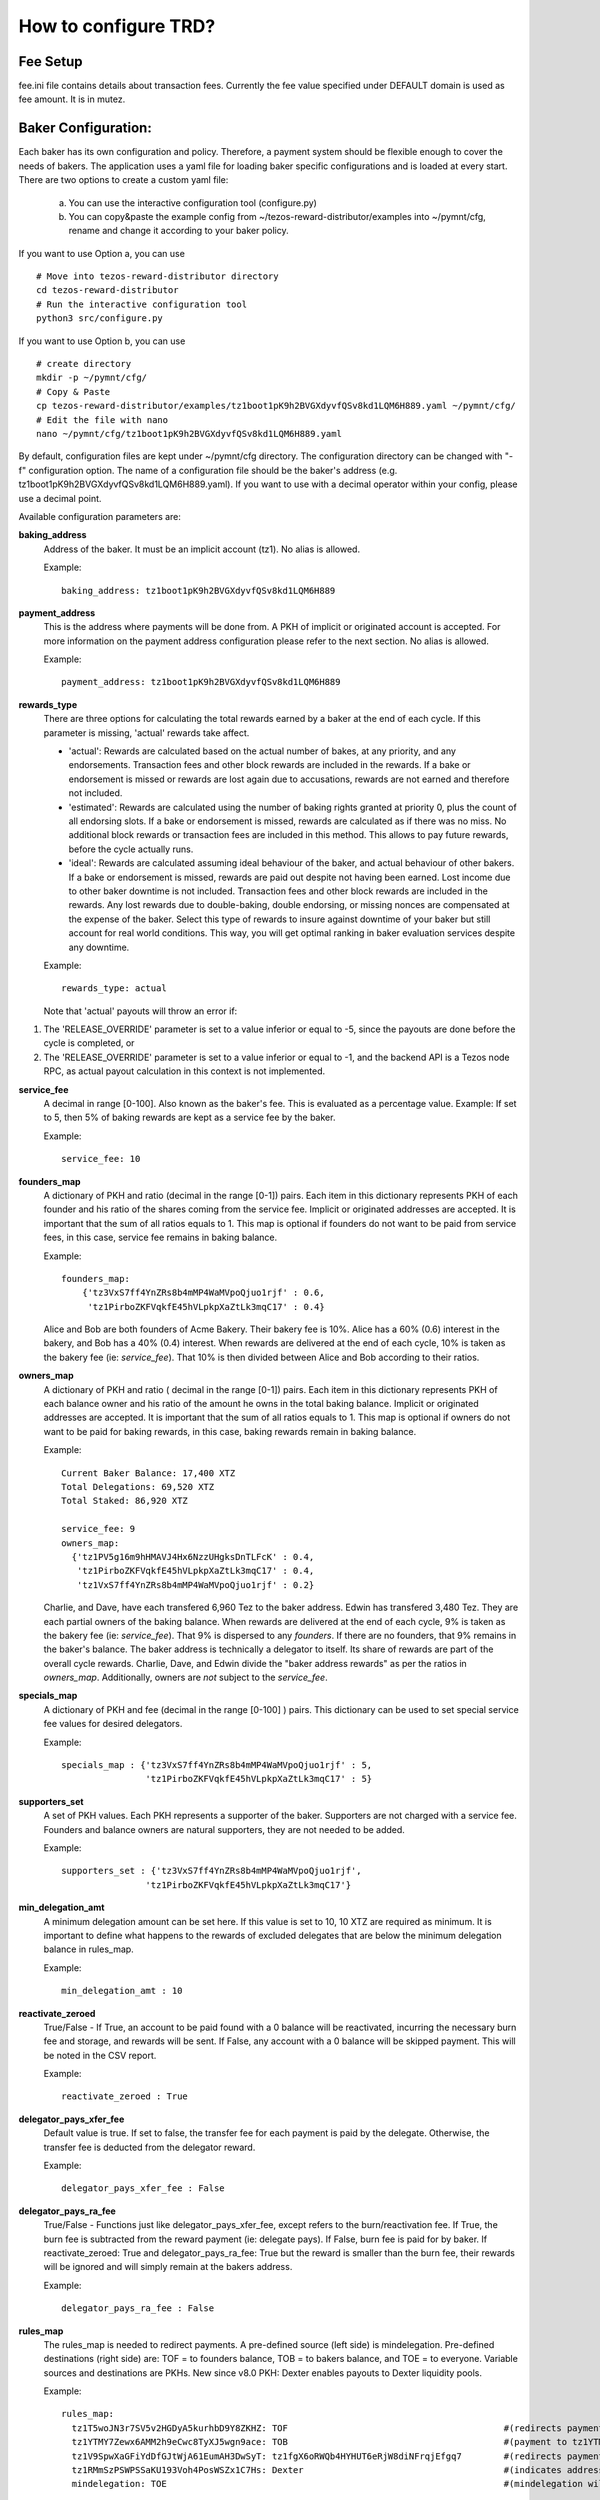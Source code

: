 How to configure TRD?
==========================================

Fee Setup
------------------------

fee.ini file contains details about transaction fees. Currently the fee value specified under DEFAULT domain is used as fee amount. It is in mutez.

Baker Configuration:
--------------------

Each baker has its own configuration and policy. Therefore, a payment system should be flexible enough to cover the needs of bakers. The application uses a yaml file for loading baker specific configurations and is loaded at every start.
There are two options to create a custom yaml file:

    a. You can use the interactive configuration tool (configure.py)
    b. You can copy&paste the example config from ~/tezos-reward-distributor/examples into ~/pymnt/cfg, rename and change it according to your baker policy.

If you want to use Option a, you can use
::

    # Move into tezos-reward-distributor directory
    cd tezos-reward-distributor
    # Run the interactive configuration tool
    python3 src/configure.py

If you want to use Option b, you can use
::

    # create directory
    mkdir -p ~/pymnt/cfg/
    # Copy & Paste
    cp tezos-reward-distributor/examples/tz1boot1pK9h2BVGXdyvfQSv8kd1LQM6H889.yaml ~/pymnt/cfg/
    # Edit the file with nano
    nano ~/pymnt/cfg/tz1boot1pK9h2BVGXdyvfQSv8kd1LQM6H889.yaml

By default, configuration files are kept under ~/pymnt/cfg directory. The configuration directory can be changed with "-f" configuration option. The name of a configuration file should be the baker's address (e.g. tz1boot1pK9h2BVGXdyvfQSv8kd1LQM6H889.yaml).
If you want to use with a decimal operator within your config, please use a decimal point. 

Available configuration parameters are:

**baking_address**
  Address of the baker. It must be an implicit account (tz1). No alias is allowed.

  Example::

    baking_address: tz1boot1pK9h2BVGXdyvfQSv8kd1LQM6H889
  
**payment_address**
  This is the address where payments will be done from. A PKH of implicit or originated account is accepted. For more information on the payment address configuration please refer to the next section. No alias is allowed.

  Example::

    payment_address: tz1boot1pK9h2BVGXdyvfQSv8kd1LQM6H889

**rewards_type**
  There are three options for calculating the total rewards earned by a baker at the end of each cycle. If this parameter is missing, 'actual' rewards take affect.
  
  - 'actual': Rewards are calculated based on the actual number of bakes, at any priority, and any endorsements. Transaction fees and other block rewards are included in the rewards. If a bake or endorsement is missed or rewards are lost again due to accusations, rewards are not earned and therefore not included.
  - 'estimated': Rewards are calculated using the number of baking rights granted at priority 0, plus the count of all endorsing slots. If a bake or endorsement is missed, rewards are calculated as if there was no miss. No additional block rewards or transaction fees are included in this method. This allows to pay future rewards, before the cycle actually runs.
  - 'ideal': Rewards are calculated assuming ideal behaviour of the baker, and actual behaviour of other bakers. If a bake or endorsement is missed, rewards are paid out despite not having been earned. Lost income due to other baker downtime is not included. Transaction fees and other block rewards are included in the rewards. Any lost rewards due to double-baking, double endorsing, or missing nonces are compensated at the expense of the baker. Select this type of rewards to insure against downtime of your baker but still account for real world conditions. This way, you will get optimal ranking in baker evaluation services despite any downtime.

  Example::

    rewards_type: actual

  Note that 'actual' payouts will throw an error if:

#. The 'RELEASE_OVERRIDE' parameter is set to a value inferior or equal to -5, since the payouts are done before the cycle is completed, or
#. The 'RELEASE_OVERRIDE' parameter is set to a value inferior or equal to -1, and the backend API is a Tezos node RPC, as actual payout calculation in this context is not implemented.

**service_fee**
  A decimal in range [0-100]. Also known as the baker's fee. This is evaluated as a percentage value. Example: If set to 5, then 5% of baking rewards are kept as a service fee by the baker.

  Example::

    service_fee: 10

**founders_map**
  A dictionary of PKH and ratio (decimal in the range [0-1]) pairs. Each item in this dictionary represents PKH of each founder and his ratio of the shares coming from the service fee. Implicit or originated addresses are accepted. It is important that the sum of all ratios equals to 1. This map is optional if founders do not want to be paid from service fees, in this case, service fee remains in baking balance.
  
  Example::

    founders_map:
        {'tz3VxS7ff4YnZRs8b4mMP4WaMVpoQjuo1rjf' : 0.6,
         'tz1PirboZKFVqkfE45hVLpkpXaZtLk3mqC17' : 0.4}
  
  Alice and Bob are both founders of Acme Bakery. Their bakery fee is 10%. Alice has a 60% (0.6) interest in the bakery, and Bob has a 40% (0.4) interest. When rewards are delivered at the end of each cycle, 10% is taken as the bakery fee (ie: *service_fee*). That 10% is then divided between Alice and Bob according to their ratios.
  
**owners_map**
  A dictionary of PKH and ratio ( decimal in the range [0-1]) pairs. Each item in this dictionary represents PKH of each balance owner and his ratio of the amount he owns in the total baking balance. Implicit or originated addresses are accepted. It is important that the sum of all ratios equals to 1. This map is optional if owners do not want to be paid for baking rewards, in this case, baking rewards remain in baking balance.
  
  Example::

    Current Baker Balance: 17,400 XTZ
    Total Delegations: 69,520 XTZ
    Total Staked: 86,920 XTZ

    service_fee: 9
    owners_map:
      {'tz1PV5g16m9hHMAVJ4Hx6NzzUHgksDnTLFcK' : 0.4,
       'tz1PirboZKFVqkfE45hVLpkpXaZtLk3mqC17' : 0.4,
       'tz1VxS7ff4YnZRs8b4mMP4WaMVpoQjuo1rjf' : 0.2}
  
  Charlie, and Dave, have each transfered 6,960 Tez to the baker address. Edwin has transfered 3,480 Tez. They are each partial owners of the baking balance. When rewards are delivered at the end of each cycle, 9% is taken as the bakery fee (ie: *service_fee*). That 9% is dispersed to any *founders*. If there are no founders, that 9% remains in the baker's balance.
  The baker address is technically a delegator to itself. Its share of rewards are part of the overall cycle rewards. Charlie, Dave, and Edwin divide the "baker address rewards" as per the ratios in *owners_map*. Additionally, owners are *not* subject to the *service_fee*.

**specials_map**
  A dictionary of PKH and fee (decimal in the range [0-100] ) pairs. This dictionary can be used to set special service fee values for desired delegators.

  Example::

    specials_map : {'tz3VxS7ff4YnZRs8b4mMP4WaMVpoQjuo1rjf' : 5,
                    'tz1PirboZKFVqkfE45hVLpkpXaZtLk3mqC17' : 5}
  
**supporters_set**
  A set of PKH values. Each PKH represents a supporter of the baker. Supporters are not charged with a service fee. Founders and balance owners are natural supporters, they are not needed to be added.

  Example::

    supporters_set : {'tz3VxS7ff4YnZRs8b4mMP4WaMVpoQjuo1rjf',
                    'tz1PirboZKFVqkfE45hVLpkpXaZtLk3mqC17'}

**min_delegation_amt**
  A minimum delegation amount can be set here. If this value is set to 10, 10 XTZ are required as minimum. It is important to define what happens to the rewards of excluded delegates that are below the minimum delegation balance in rules_map.

  Example::

    min_delegation_amt : 10
  
**reactivate_zeroed**
  True/False - If True, an account to be paid found with a 0 balance will be reactivated, incurring the necessary burn fee and storage, and rewards will be sent. If False, any account with a 0 balance will be skipped payment. This will be noted in the CSV report.

  Example::

    reactivate_zeroed : True
  
**delegator_pays_xfer_fee**
  Default value is true. If set to false, the transfer fee for each payment is paid by the delegate. Otherwise, the transfer fee is deducted from the delegator reward.

  Example::

    delegator_pays_xfer_fee : False

**delegator_pays_ra_fee**
  True/False - Functions just like delegator_pays_xfer_fee, except refers to the burn/reactivation fee. If True, the burn fee is subtracted from the reward payment (ie: delegate pays). If False, burn fee is paid for by baker. If reactivate_zeroed: True and delegator_pays_ra_fee: True but the reward is smaller than the burn fee, their rewards will be ignored and will simply remain at the bakers address.

  Example::

    delegator_pays_ra_fee : False

**rules_map**
  The rules_map is needed to redirect payments. A pre-defined source (left side) is mindelegation. Pre-defined destinations (right side) are: TOF = to founders balance, TOB = to bakers balance, and TOE = to everyone. Variable sources and destinations are PKHs. New since v8.0 PKH: Dexter enables payouts to Dexter liquidity pools.

  Example::

     rules_map:
       tz1T5woJN3r7SV5v2HGDyA5kurhbD9Y8ZKHZ: TOF                                         #(redirects payment from tz1T5woJN3r7SV5v2HGDyA5kurhbD9Y8ZKHZ to founders)
       tz1YTMY7Zewx6AMM2h9eCwc8TyXJ5wgn9ace: TOB                                         #(payment to tz1YTMY7Zewx6AMM2h9eCwc8TyXJ5wgn9ace will remain in the bakers balance)
       tz1V9SpwXaGFiYdDfGJtWjA61EumAH3DwSyT: tz1fgX6oRWQb4HYHUT6eRjW8diNFrqjEfgq7        #(redirects payment from tz1V9S... to tz1fgX...)
       tz1RMmSzPSWPSSaKU193Voh4PosWSZx1C7Hs: Dexter                                      #(indicates address is a dexter pool; TRD will send rewards to pool members)
       mindelegation: TOE                                                                #(mindelegation will be shared with everyone)
  
**plugins**
  Please consult the `plugins docs`_ for more details on the configuring the various plugins.

.. _plugins docs : plugins.html
